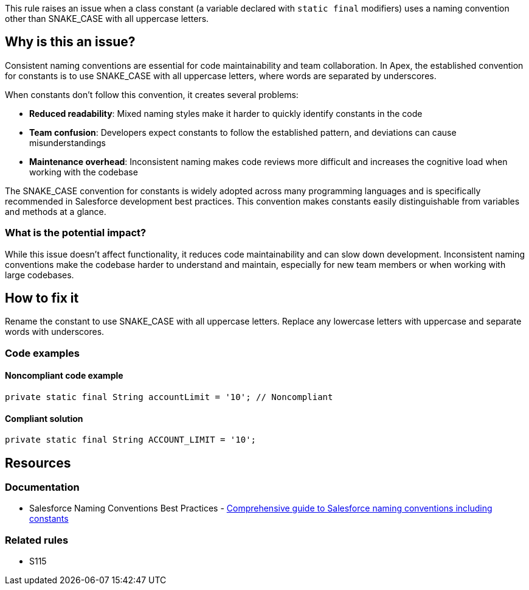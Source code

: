 This rule raises an issue when a class constant (a variable declared with ``++static final++`` modifiers) uses a naming convention other than SNAKE_CASE with all uppercase letters.

== Why is this an issue?

Consistent naming conventions are essential for code maintainability and team collaboration. In Apex, the established convention for constants is to use SNAKE_CASE with all uppercase letters, where words are separated by underscores.

When constants don't follow this convention, it creates several problems:

* **Reduced readability**: Mixed naming styles make it harder to quickly identify constants in the code
* **Team confusion**: Developers expect constants to follow the established pattern, and deviations can cause misunderstandings
* **Maintenance overhead**: Inconsistent naming makes code reviews more difficult and increases the cognitive load when working with the codebase

The SNAKE_CASE convention for constants is widely adopted across many programming languages and is specifically recommended in Salesforce development best practices. This convention makes constants easily distinguishable from variables and methods at a glance.

=== What is the potential impact?

While this issue doesn't affect functionality, it reduces code maintainability and can slow down development. Inconsistent naming conventions make the codebase harder to understand and maintain, especially for new team members or when working with large codebases.

== How to fix it

Rename the constant to use SNAKE_CASE with all uppercase letters. Replace any lowercase letters with uppercase and separate words with underscores.

=== Code examples

==== Noncompliant code example

[source,apex,diff-id=1,diff-type=noncompliant]
----
private static final String accountLimit = '10'; // Noncompliant
----

==== Compliant solution

[source,apex,diff-id=1,diff-type=compliant]
----
private static final String ACCOUNT_LIMIT = '10';
----

== Resources

=== Documentation

 * Salesforce Naming Conventions Best Practices - https://www.apexhours.com/salesforce-naming-conventions-best-practices[Comprehensive guide to Salesforce naming conventions including constants]

=== Related rules

 * S115

